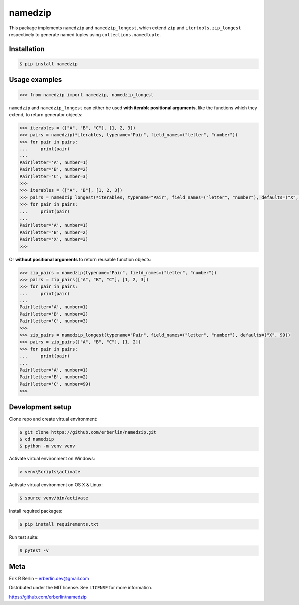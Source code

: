 ========
namedzip
========
|license|

.. |license| image:: https://img.shields.io/badge/License-MIT-blue.svg
   :target: https://lbesson.mit-license.org/

This package implements ``namedzip`` and ``namedzip_longest``, which extend ``zip`` and ``itertools.zip_longest`` respectively to generate named tuples using ``collections.namedtuple``.

Installation
------------
.. code-block:: shell

    $ pip install namedzip

Usage examples
--------------
.. code:: python

   >>> from namedzip import namedzip, namedzip_longest

``namedzip`` and ``namedzip_longest`` can either be used **with iterable positional
arguments**, like the functions which they extend, to return generator objects:

.. code:: python

   >>> iterables = (["A", "B", "C"], [1, 2, 3])
   >>> pairs = namedzip(*iterables, typename="Pair", field_names=("letter", "number"))
   >>> for pair in pairs:
   ...     print(pair)
   ...
   Pair(letter='A', number=1)
   Pair(letter='B', number=2)
   Pair(letter='C', number=3)
   >>>
   >>> iterables = (["A", "B"], [1, 2, 3])
   >>> pairs = namedzip_longest(*iterables, typename="Pair", field_names=("letter", "number"), defaults=("X", 99))
   >>> for pair in pairs:
   ...     print(pair)
   ...
   Pair(letter='A', number=1)
   Pair(letter='B', number=2)
   Pair(letter='X', number=3)
   >>>

Or **without positional arguments** to return reusable function objects:

.. code:: python

   >>> zip_pairs = namedzip(typename="Pair", field_names=("letter", "number"))
   >>> pairs = zip_pairs(["A", "B", "C"], [1, 2, 3])
   >>> for pair in pairs:
   ...     print(pair)
   ...
   Pair(letter='A', number=1)
   Pair(letter='B', number=2)
   Pair(letter='C', number=3)
   >>>
   >>> zip_pairs = namedzip_longest(typename="Pair", field_names=("letter", "number"), defaults=("X", 99))
   >>> pairs = zip_pairs(["A", "B", "C"], [1, 2])
   >>> for pair in pairs:
   ...     print(pair)
   ...
   Pair(letter='A', number=1)
   Pair(letter='B', number=2)
   Pair(letter='C', number=99)
   >>>

Development setup
-----------------
Clone repo and create virtual environment:

.. code-block:: shell

   $ git clone https://github.com/erberlin/namedzip.git
   $ cd namedzip
   $ python -m venv venv

Activate virtual environment on Windows:

.. code-block:: shell

   > venv\Scripts\activate

Activate virtual environment on OS X & Linux:

.. code-block:: shell

   $ source venv/bin/activate

Install required packages:

.. code-block:: shell

   $ pip install requirements.txt

Run test suite:

.. code-block:: shell

   $ pytest -v

Meta
----

Erik R Berlin – erberlin.dev@gmail.com

Distributed under the MIT license. See ``LICENSE`` for more information.

https://github.com/erberlin/namedzip